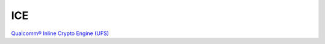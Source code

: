 ICE
=====

`Qualcomm® Inline Crypto Engine (UFS) <https://csrc.nist.gov/CSRC/media/projects/cryptographic-module-validation-program/documents/security-policies/140sp3124.pdf>`_

